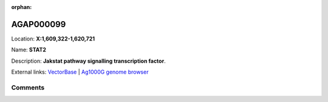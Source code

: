 :orphan:



AGAP000099
==========

Location: **X:1,609,322-1,620,721**

Name: **STAT2**

Description: **Jakstat pathway signalling transcription factor**.

External links:
`VectorBase <https://www.vectorbase.org/Anopheles_gambiae/Gene/Summary?g=AGAP000099>`_ |
`Ag1000G genome browser <https://www.malariagen.net/apps/ag1000g/phase1-AR3/index.html?genome_region=X:1609322-1620721#genomebrowser>`_





Comments
--------


.. raw:: html

    <div id="disqus_thread"></div>
    <script>
    
    var disqus_config = function () {
        this.page.identifier = '/gene/AGAP000099';
    };
    
    (function() { // DON'T EDIT BELOW THIS LINE
    var d = document, s = d.createElement('script');
    s.src = 'https://agam-selection-atlas.disqus.com/embed.js';
    s.setAttribute('data-timestamp', +new Date());
    (d.head || d.body).appendChild(s);
    })();
    </script>
    <noscript>Please enable JavaScript to view the <a href="https://disqus.com/?ref_noscript">comments.</a></noscript>


